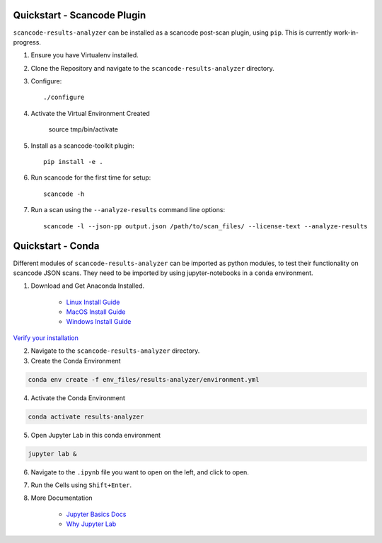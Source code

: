 Quickstart - Scancode Plugin
----------------------------

``scancode-results-analyzer`` can be installed as a scancode post-scan plugin, using ``pip``.
This is currently work-in-progress.

1. Ensure you have Virtualenv installed.

2. Clone the Repository and navigate to the ``scancode-results-analyzer`` directory.

3. Configure::

	./configure

4. Activate the Virtual Environment Created

	source tmp/bin/activate

5. Install as a scancode-toolkit plugin::

	pip install -e .

6. Run scancode for the first time for setup::

	scancode -h

7. Run a scan using the ``--analyze-results`` command line options::

	scancode -l --json-pp output.json /path/to/scan_files/ --license-text --analyze-results


Quickstart - Conda
------------------

Different modules of ``scancode-results-analyzer`` can be imported as python modules, to test their functionality
on scancode JSON scans. They need to be imported by using jupyter-notebooks in a ``conda`` environment.

1. Download and Get Anaconda Installed.

    - `Linux Install Guide`_
    - `MacOS Install Guide`_
    - `Windows Install Guide`_

`Verify your installation`_

2. Navigate to the ``scancode-results-analyzer`` directory.

3. Create the Conda Environment

.. code-block:: bash

    conda env create -f env_files/results-analyzer/environment.yml

4. Activate the Conda Environment

.. code-block:: bash

    conda activate results-analyzer

5. Open Jupyter Lab in this conda environment

.. code-block:: bash

    jupyter lab &

6. Navigate to the ``.ipynb`` file you want to open on the left, and click to open.

7. Run the Cells using ``Shift+Enter``.

8. More Documentation

    - `Jupyter Basics Docs`_
    - `Why Jupyter Lab`_

.. _Linux Install Guide: https://docs.anaconda.com/anaconda/install/linux/
.. _MacOS Install Guide: https://docs.anaconda.com/anaconda/install/mac-os/
.. _Windows Install Guide: https://docs.anaconda.com/anaconda/install/windows/
.. _Verify your installation: https://docs.anaconda.com/anaconda/install/verify-install/
.. _Jupyter Basics Docs: https://realpython.com/jupyter-notebook-introduction/
.. _Why Jupyter Lab: https://towardsdatascience.com/jupyter-lab-evolution-of-the-jupyter-notebook-5297cacde6b
.. _More information on Python virtualenv: https://docs.python-guide.org/dev/virtualenvs/#lower-level-virtualenv
